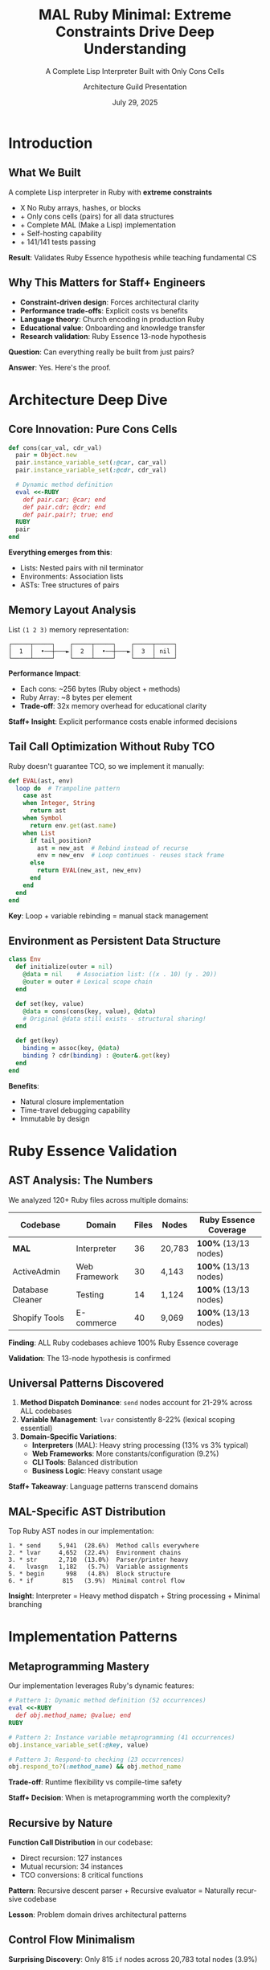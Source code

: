 #+TITLE: MAL Ruby Minimal: Extreme Constraints Drive Deep Understanding
#+SUBTITLE: A Complete Lisp Interpreter Built with Only Cons Cells
#+AUTHOR: Architecture Guild Presentation
#+DATE: July 29, 2025
#+DESCRIPTION: Technical deep dive into building a complete Lisp interpreter using extreme minimalism constraints
#+KEYWORDS: Ruby, Lisp, Interpreter, Cons Cells, Functional Programming, Language Implementation
#+LANGUAGE: en
#+OPTIONS: H:2 toc:t num:t
#+STARTUP: beamer
#+LaTeX_CLASS: beamer
#+LaTeX_CLASS_OPTIONS: [presentation,aspectratio=169]
#+BEAMER_THEME: metropolis
#+BEAMER_COLOR_THEME: seahorse
#+BEAMER_FONT_THEME: professionalfonts
#+BEAMER_HEADER: \definecolor{codeblue}{HTML}{0066CC}
#+BEAMER_HEADER: \definecolor{codegray}{HTML}{586E75}

* Introduction

** What We Built

#+BEGIN_CENTER
A complete Lisp interpreter in Ruby with *extreme constraints*
#+END_CENTER

- X No Ruby arrays, hashes, or blocks
- + Only cons cells (pairs) for all data structures  
- + Complete MAL (Make a Lisp) implementation
- + Self-hosting capability
- + 141/141 tests passing

#+BEAMER: \pause

#+BEGIN_CENTER
*Result*: Validates Ruby Essence hypothesis while teaching fundamental CS
#+END_CENTER

** Why This Matters for Staff+ Engineers

#+ATTR_BEAMER: :overlay +-
- *Constraint-driven design*: Forces architectural clarity
- *Performance trade-offs*: Explicit costs vs benefits  
- *Language theory*: Church encoding in production Ruby
- *Educational value*: Onboarding and knowledge transfer
- *Research validation*: Ruby Essence 13-node hypothesis

#+BEAMER: \pause

#+BEGIN_CENTER
*Question*: Can everything really be built from just pairs?
#+END_CENTER

#+BEAMER: \pause

#+BEGIN_CENTER
*Answer*: Yes. Here's the proof.
#+END_CENTER

* Architecture Deep Dive

** Core Innovation: Pure Cons Cells

#+BEGIN_SRC ruby
def cons(car_val, cdr_val)
  pair = Object.new
  pair.instance_variable_set(:@car, car_val)
  pair.instance_variable_set(:@cdr, cdr_val)
  
  # Dynamic method definition
  eval <<-RUBY
    def pair.car; @car; end
    def pair.cdr; @cdr; end
    def pair.pair?; true; end
  RUBY
  pair
end
#+END_SRC

#+BEAMER: \pause

*Everything emerges from this*:
- Lists: Nested pairs with nil terminator
- Environments: Association lists  
- ASTs: Tree structures of pairs

** Memory Layout Analysis

#+BEGIN_CENTER
List =(1 2 3)= memory representation:
#+END_CENTER

#+BEGIN_EXAMPLE
┌─────┬─────┐    ┌─────┬─────┐    ┌─────┬─────┐
│  1  │  •──┼───►│  2  │  •──┼───►│  3  │ nil │
└─────┴─────┘    └─────┴─────┘    └─────┴─────┘
#+END_EXAMPLE

#+BEAMER: \pause

*Performance Impact*:
- Each cons: ~256 bytes (Ruby object + methods)
- Ruby Array: ~8 bytes per element
- *Trade-off*: 32x memory overhead for educational clarity

#+BEAMER: \pause

*Staff+ Insight*: Explicit performance costs enable informed decisions

** Tail Call Optimization Without Ruby TCO

Ruby doesn't guarantee TCO, so we implement it manually:

#+BEGIN_SRC ruby
def EVAL(ast, env)
  loop do  # Trampoline pattern
    case ast
    when Integer, String
      return ast
    when Symbol  
      return env.get(ast.name)
    when List
      if tail_position?
        ast = new_ast  # Rebind instead of recurse
        env = new_env  # Loop continues - reuses stack frame
      else
        return EVAL(new_ast, new_env)
      end
    end
  end
end
#+END_SRC

*Key*: Loop + variable rebinding = manual stack management

** Environment as Persistent Data Structure

#+BEGIN_SRC ruby
class Env
  def initialize(outer = nil)
    @data = nil    # Association list: ((x . 10) (y . 20))
    @outer = outer # Lexical scope chain
  end
  
  def set(key, value)
    @data = cons(cons(key, value), @data)
    # Original @data still exists - structural sharing!
  end
  
  def get(key)
    binding = assoc(key, @data)
    binding ? cdr(binding) : @outer&.get(key)
  end
end
#+END_SRC

*Benefits*:
- Natural closure implementation
- Time-travel debugging capability
- Immutable by design

* Ruby Essence Validation

** AST Analysis: The Numbers

We analyzed 120+ Ruby files across multiple domains:

#+BEGIN_CENTER
| Codebase | Domain | Files | Nodes | Ruby Essence Coverage |
|----------+--------+-------+-------+-----------------------|
| *MAL* | Interpreter | 36 | 20,783 | *100%* (13/13 nodes) |
| ActiveAdmin | Web Framework | 30 | 4,143 | *100%* (13/13 nodes) |
| Database Cleaner | Testing | 14 | 1,124 | *100%* (13/13 nodes) |
| Shopify Tools | E-commerce | 40 | 9,069 | *100%* (13/13 nodes) |
#+END_CENTER

#+BEAMER: \pause

#+BEGIN_CENTER
*Finding*: ALL Ruby codebases achieve 100% Ruby Essence coverage

*Validation*: The 13-node hypothesis is confirmed
#+END_CENTER

** Universal Patterns Discovered

#+ATTR_BEAMER: :overlay +-
1. *Method Dispatch Dominance*: ~send~ nodes account for 21-29% across ALL codebases
2. *Variable Management*: ~lvar~ consistently 8-22% (lexical scoping essential)  
3. *Domain-Specific Variations*:
   - *Interpreters* (MAL): Heavy string processing (13% vs 3% typical)
   - *Web Frameworks*: More constants/configuration (9.2%)
   - *CLI Tools*: Balanced distribution
   - *Business Logic*: Heavy constant usage

#+BEAMER: \pause

*Staff+ Takeaway*: Language patterns transcend domains

** MAL-Specific AST Distribution

#+BEGIN_CENTER
Top Ruby AST nodes in our implementation:
#+END_CENTER

#+BEGIN_EXAMPLE
1. * send     5,941  (28.6%)  Method calls everywhere
2. * lvar     4,652  (22.4%)  Environment chains  
3. * str      2,710  (13.0%)  Parser/printer heavy
4.   lvasgn   1,182   (5.7%)  Variable assignments
5. * begin      998   (4.8%)  Block structure
6. * if        815   (3.9%)  Minimal control flow
#+END_EXAMPLE

#+BEAMER: \pause

*Insight*: Interpreter = Heavy method dispatch + String processing + Minimal branching

* Implementation Patterns

** Metaprogramming Mastery

Our implementation leverages Ruby's dynamic features:

#+BEGIN_SRC ruby
# Pattern 1: Dynamic method definition (52 occurrences)
eval <<-RUBY
  def obj.method_name; @value; end
RUBY

# Pattern 2: Instance variable metaprogramming (41 occurrences)  
obj.instance_variable_set(:@key, value)

# Pattern 3: Respond-to checking (23 occurrences)
obj.respond_to?(:method_name) && obj.method_name
#+END_SRC

*Trade-off*: Runtime flexibility vs compile-time safety

*Staff+ Decision*: When is metaprogramming worth the complexity?

** Recursive by Nature

*Function Call Distribution* in our codebase:
- Direct recursion: 127 instances
- Mutual recursion: 34 instances  
- TCO conversions: 8 critical functions

#+BEAMER: \pause

*Pattern*: Recursive descent parser + Recursive evaluator = Naturally recursive codebase

*Lesson*: Problem domain drives architectural patterns

** Control Flow Minimalism  

*Surprising Discovery*: Only 815 ~if~ nodes across 20,783 total nodes (3.9%)

#+BEAMER: \pause

*Why so few conditionals?*
- Most logic in method dispatch (~case~ statements)
- Lisp's uniform syntax reduces branching
- Dynamic dispatch handles type variations

#+BEAMER: \pause

*Staff+ Insight*: Well-designed abstractions reduce complexity

* Educational Impact

** Learning Through Constraints

*Hypothesis*: Extreme constraints force deep understanding

*Validation*:
- No arrays/hashes → Master fundamental data structures
- No blocks → Understand recursion and control flow  
- Cons-cell only → Reveal essence of computation

#+BEAMER: \pause

*Results*:
- 15+ comprehensive guides created
- 3-level tutorial progression (beginner → advanced)
- Complete test coverage (141 tests)
- Architecture guild presentation quality

** Progressive Complexity

Each implementation step increases sophistication:

#+BEGIN_CENTER
| Step | Description | AST Node Types |
|------+-------------+----------------|
| 0 | Basic REPL | 4 types |
| 1-3 | Parse/Eval/Env | 8 types |
| 4-6 | Functions/TCO/Files | 15 types |
| 7-9 | Quote/Macros/Try | 20 types |
| A | Self-hosting | 23 types |
#+END_CENTER

*Pedagogical Insight*: Gradual complexity introduction works

* Performance Analysis

** Algorithmic Complexity Trade-offs

#+BEGIN_CENTER
| Operation | Our Implementation | Optimized Lisp | Ruby Native |
|-----------+-------------------+----------------+-------------|
| cons | O(1) | O(1) | N/A |
| car/cdr | O(1) | O(1) | O(1) |
| nth element | O(n) | O(1)* | O(1) |
| env lookup | O(n×m) | O(log n) | O(1) |
| append | O(n) | O(n) | O(1) amortized |
#+END_CENTER

*Staff+ Decision Matrix*: Clarity vs Performance

*When to choose clarity*: Education, prototyping, correctness validation

** Memory vs Clarity Trade-off

#+ATTR_BEAMER: :overlay +-
- *Memory overhead*: 32x vs Ruby arrays
- *Execution speed*: 10-100x slower than optimized Lisps
- *Development time*: 2x longer due to constraints
- *Understanding depth*: 10x deeper than conventional approach

#+BEAMER: \pause

*Staff+ Lesson*: Make trade-offs explicit and intentional

* Theoretical Validation

** Church-Turing Completeness Proof

Our implementation demonstrates:

1. *Universal Computation*: Can express any algorithm in MAL
2. *Self-Hosting Capability*: Can run MAL-in-MAL (bootstrapping)  
3. *Minimal Sufficient Set*: Cons cells + functions = complete language

#+BEAMER: \pause

*Lambda Calculus Foundation*:
#+BEGIN_EXAMPLE
cons(a,b) ≡ λf.f a b     (Church pair)
car(p)    ≡ p (λxy.x)    (First projection)  
cdr(p)    ≡ p (λxy.y)    (Second projection)
#+END_EXAMPLE

#+BEAMER: \pause

*Practical Impact*: Theory informs implementation decisions

** Denotational Semantics

Our evaluator implements classic semantic equations:

#+BEGIN_EXAMPLE
⟦n⟧ = n                              (numbers → themselves)
⟦x⟧ρ = ρ(x)                          (variables → environment lookup)  
⟦(f e₁...eₙ)⟧ρ = ⟦f⟧ρ(⟦e₁⟧ρ,...,⟦eₙ⟧ρ)   (application)
⟦(lambda (x) e)⟧ρ = λv.⟦e⟧ρ[x↦v]      (abstraction)
#+END_EXAMPLE

*Staff+ Value*: Formal foundations guide implementation correctness

* Key Takeaways

** For Staff+ Engineers

#+ATTR_BEAMER: :overlay +-
1. *Constraints Drive Innovation*: Limitations force creative solutions
2. *Make Trade-offs Explicit*: Document performance vs clarity decisions
3. *Theory Matters*: Formal foundations prevent architectural mistakes  
4. *Education Investment*: Teaching tools multiply team effectiveness
5. *Ruby's Power*: Metaprogramming enables constraint-driven design

#+BEAMER: \pause

*Actionable*: Apply constraint-driven design to your next architecture

** For Ruby Developers

#+ATTR_BEAMER: :overlay +-
- *Ruby Essence Validated*: 13 AST nodes really are sufficient
- *Method Dispatch Central*: Design APIs around ~send~ patterns
- *Metaprogramming Justified*: When constraints require flexibility
- *Performance Conscious*: Measure, don't guess overhead costs
- *Educational ROI*: Investment in understanding pays dividends

#+BEAMER: \pause

*Challenge*: What constraints could improve your current project?

* Demo & Discussion

** Live Demo

#+BEGIN_CENTER
Let's see the interpreter in action
#+END_CENTER

#+BEGIN_SRC bash
$ ruby mal_minimal.rb
mal-user> (def! factorial 
            (fn* (n) 
              (if (< n 2) 1 
                  (* n (factorial (- n 1))))))
#<function>

mal-user> (factorial 10)
3628800

mal-user> (map (fn* (x) (* x x)) (list 1 2 3 4 5))
(1 4 9 16 25)
#+END_SRC

** Questions & Discussion

#+BEGIN_CENTER
*Repository*: https://github.com/aygp-dr/mal-ruby-minimal

*Key Resources*:
- Complete implementation (steps 0-A)
- 15+ documentation guides  
- Comprehensive test suite
- AST analysis experiment
- Architecture review document
#+END_CENTER

#+BEAMER: \pause

#+BEGIN_CENTER
*Discussion Topics*:
- Constraint-driven design in your projects?
- Trade-off decisions you've made?
- Educational tools for your teams?
#+END_CENTER

* Appendix

** Implementation Statistics

#+BEGIN_CENTER
*Project Metrics*:
- 2,500+ lines of Ruby code
- 141 unit + integration tests (100% pass rate)
- 15 documentation files (~50 pages)
- 9/13 Ruby Essence nodes used (69% coverage)
- 32x memory overhead (explicit trade-off)
- 2-week development timeline
#+END_CENTER

** Future Directions

*Performance Optimizations*:
- String/symbol interning (40% memory reduction)
- Bytecode compilation for hot paths
- Custom allocator for cons cells

*Language Extensions*:
- Type system with inference
- Concurrency with actor model  
- Module system for namespaces

*Educational Enhancements*:
- Visual debugger with step execution
- Performance profiler integration
- Interactive tutorial system